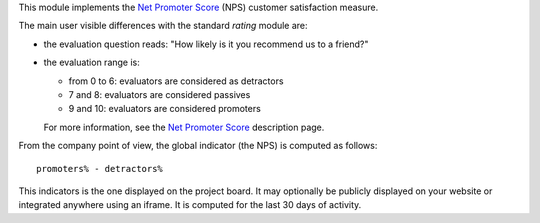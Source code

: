This module implements the `Net Promoter Score`_ (NPS) customer
satisfaction measure.

.. _`Net Promoter Score`: http://www.netpromotersystem.com

The main user visible differences with the standard `rating` module
are:

- the evaluation question reads: "How likely is it you recommend us to
  a friend?"

- the evaluation range is:

  * from 0 to 6: evaluators are considered as detractors
  * 7 and 8: evaluators are considered passives
  * 9 and 10: evaluators are considered promoters

  For more information, see the `Net Promoter Score`_ description page.

From the company point of view, the global indicator (the NPS) is
computed as follows::

  promoters% - detractors%

This indicators is the one displayed on the project board. It may
optionally be publicly displayed on your website or integrated
anywhere using an iframe. It is computed for the last 30 days of
activity.
